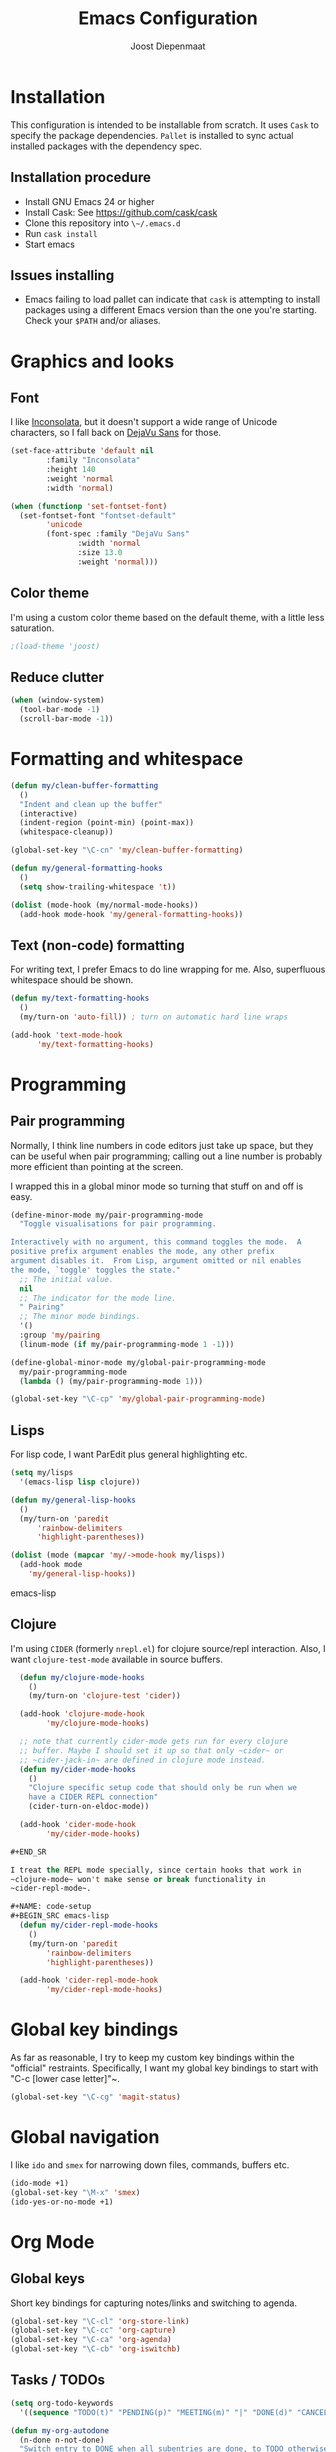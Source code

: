 #+TITLE: Emacs Configuration
#+AUTHOR: Joost Diepenmaat
#+EMAIL: joost@zeekat.nl

* Installation

  This configuration is intended to be installable from scratch.  It
  uses ~Cask~ to specify the package dependencies.  ~Pallet~ is
  installed to sync actual installed packages with the dependency
  spec.

** Installation procedure

  - Install GNU Emacs 24 or higher
  - Install Cask: See https://github.com/cask/cask
  - Clone this repository into ~\~/.emacs.d~
  - Run ~cask install~
  - Start emacs

** Issues installing

  - Emacs failing to load pallet can indicate that ~cask~ is
    attempting to install packages using a different Emacs version
    than the one you're starting. Check your ~$PATH~ and/or aliases.
* Graphics and looks
** Font
   I like [[http://www.levien.com/type/myfonts/inconsolata.html][Inconsolata]], but it doesn't support a wide range of Unicode
   characters, so I fall back on [[http://dejavu-fonts.org/wiki/Main_Page][DejaVu Sans]] for those.

   #+name: looks
   #+begin_src emacs-lisp
     (set-face-attribute 'default nil
			 :family "Inconsolata"
			 :height 140
			 :weight 'normal
			 :width 'normal)

     (when (functionp 'set-fontset-font)
       (set-fontset-font "fontset-default"
			 'unicode
			 (font-spec :family "DejaVu Sans"
				    :width 'normal
				    :size 13.0
				    :weight 'normal)))

   #+end_src
** Color theme

   I'm using a custom color theme based on the default theme, with a
   little less saturation.

   #+name: looks
   #+begin_src emacs-lisp
     ;(load-theme 'joost)
   #+end_src

** Reduce clutter

   #+name: looks
   #+begin_src emacs-lisp
     (when (window-system)
       (tool-bar-mode -1)
       (scroll-bar-mode -1))
   #+end_src
* Formatting and whitespace

  #+name: formatting
  #+begin_src emacs-lisp
    (defun my/clean-buffer-formatting
      ()
      "Indent and clean up the buffer"
      (interactive)
      (indent-region (point-min) (point-max))
      (whitespace-cleanup))

    (global-set-key "\C-cn" 'my/clean-buffer-formatting)

    (defun my/general-formatting-hooks
      ()
      (setq show-trailing-whitespace 't))

    (dolist (mode-hook (my/normal-mode-hooks))
      (add-hook mode-hook 'my/general-formatting-hooks))

  #+end_src

** Text (non-code) formatting

   For writing text, I prefer Emacs to do line wrapping for me. Also,
   superfluous whitespace should be shown.

   #+name: formatting
   #+begin_src emacs-lisp
     (defun my/text-formatting-hooks
       ()
       (my/turn-on 'auto-fill)) ; turn on automatic hard line wraps

     (add-hook 'text-mode-hook
	       'my/text-formatting-hooks)
   #+end_src

* Programming
** Pair programming
   Normally, I think line numbers in code editors just take up space,
   but they can be useful when pair programming; calling out a line
   number is probably more efficient than pointing at the screen.

   I wrapped this in a global minor mode so turning that stuff on and
   off is easy.

   #+name: code-setup
   #+begin_src emacs-lisp
     (define-minor-mode my/pair-programming-mode
       "Toggle visualisations for pair programming.

     Interactively with no argument, this command toggles the mode.  A
     positive prefix argument enables the mode, any other prefix
     argument disables it.  From Lisp, argument omitted or nil enables
     the mode, `toggle' toggles the state."
       ;; The initial value.
       nil
       ;; The indicator for the mode line.
       " Pairing"
       ;; The minor mode bindings.
       '()
       :group 'my/pairing
       (linum-mode (if my/pair-programming-mode 1 -1)))

     (define-global-minor-mode my/global-pair-programming-mode
       my/pair-programming-mode
       (lambda () (my/pair-programming-mode 1)))

     (global-set-key "\C-cp" 'my/global-pair-programming-mode)
   #+end_src

** Lisps
  For lisp code, I want ParEdit plus general highlighting etc.

  #+name: code-setup
  #+begin_src emacs-lisp
    (setq my/lisps
	  '(emacs-lisp lisp clojure))

    (defun my/general-lisp-hooks
      ()
      (my/turn-on 'paredit
		  'rainbow-delimiters
		  'highlight-parentheses))

    (dolist (mode (mapcar 'my/->mode-hook my/lisps))
      (add-hook mode
		'my/general-lisp-hooks))
  #+end_src emacs-lisp

** Clojure

   I'm using ~CIDER~ (formerly ~nrepl.el~) for clojure source/repl
   interaction. Also, I want ~clojure-test-mode~ available in source
   buffers.

   #+NAME: code-setup
   #+BEGIN_SRC emacs-lisp
     (defun my/clojure-mode-hooks
       ()
       (my/turn-on 'clojure-test 'cider))

     (add-hook 'clojure-mode-hook
	       'my/clojure-mode-hooks)

     ;; note that currently cider-mode gets run for every clojure
     ;; buffer. Maybe I should set it up so that only ~cider~ or
     ;; ~cider-jack-in~ are defined in clojure mode instead.
     (defun my/cider-mode-hooks
       ()
       "Clojure specific setup code that should only be run when we
       have a CIDER REPL connection"
       (cider-turn-on-eldoc-mode))

     (add-hook 'cider-mode-hook
	       'my/cider-mode-hooks)

   #+END_SR

   I treat the REPL mode specially, since certain hooks that work in
   ~clojure-mode~ won't make sense or break functionality in
   ~cider-repl-mode~.

   #+NAME: code-setup
   #+BEGIN_SRC emacs-lisp
     (defun my/cider-repl-mode-hooks
       ()
       (my/turn-on 'paredit
		   'rainbow-delimiters
		   'highlight-parentheses))

     (add-hook 'cider-repl-mode-hook
	       'my/cider-repl-mode-hooks)

   #+END_SRC

* Global key bindings

  As far as reasonable, I try to keep my custom key bindings within
  the "official" restraints. Specifically, I want my global key
  bindings to start with "C-c [lower case letter]"~.

  #+name: global-keys
  #+begin_src emacs-lisp
    (global-set-key "\C-cg" 'magit-status)
  #+end_src

* Global navigation

  I like ~ido~ and ~smex~ for narrowing down files, commands, buffers
  etc.

  #+name: global-navigation
  #+begin_src emacs-lisp
    (ido-mode +1)
    (global-set-key "\M-x" 'smex)
    (ido-yes-or-no-mode +1)
  #+end_src

* Org Mode
** Global keys
   Short key bindings for capturing notes/links and switching to agenda.

  #+name: org-config
  #+begin_src emacs-lisp
    (global-set-key "\C-cl" 'org-store-link)
    (global-set-key "\C-cc" 'org-capture)
    (global-set-key "\C-ca" 'org-agenda)
    (global-set-key "\C-cb" 'org-iswitchb)
  #+end_src

** Tasks / TODOs

  #+name: org-config
  #+begin_src emacs-lisp
    (setq org-todo-keywords
	  '((sequence "TODO(t)" "PENDING(p)" "MEETING(m)" "|" "DONE(d)" "CANCELED(c)")))

    (defun my-org-autodone
      (n-done n-not-done)
      "Switch entry to DONE when all subentries are done, to TODO otherwise."
      (let (org-log-done org-log-states)   ; turn off logging
	(org-todo (if (= n-not-done 0) "DONE" "TODO"))))

    (add-hook 'org-after-todo-statistics-hook 'my-org-autodone)
  #+end_src

* Configuration file layout

  Here I define the emacs.el file that gets generated by the code in
  this org file.

  #+begin_src emacs-lisp :tangle yes :noweb no-export :exports code
    ;;;; Do not modify this file by hand.  It was automatically generated
    ;;;; from `emacs.org` in the same directory. See that file for more
    ;;;; information.

    <<environment>>
    <<tools>>
    <<looks>>
    <<formatting>>
    <<code-setup>>
    <<global-keys>>
    <<global-navigation>>
  #+end_src

* Tools

  This section defines some functionality used elsewhere in this
  configuration.

** Hooks and modes

  #+name: tools
  #+begin_src emacs-lisp
    (defun my/->string
      (str)
      (cond
       ((stringp str) str)
       ((symbolp str) (symbol-name str))))

    (defun my/->mode-hook
      (name)
      "Turn mode name into hook symbol"
      (intern (replace-regexp-in-string "\\(-mode\\)?\\(-hook\\)?$"
					"-mode-hook"
					(my/->string name))))

    (defun my/->mode
      (name)
      "Turn mode name into mode symbol"
      (intern (replace-regexp-in-string "\\(-mode\\)?$"
					"-mode"
					(my/->string name))))

    (defun my/turn-on
      (&rest mode-list)
      "Turn on the given (minor) modes."
      (dolist (m mode-list)
	(funcall (my/->mode m) +1)))

    (defvar my/normal-base-modes
      (mapcar 'my/->mode '(text prog))
      "The list of modes that are considered base modes for
      programming and text editing. In an ideal world, this should
      just be text-mode and prog-mode, however, some modes that
      should derive from prog-mode derive from fundamental-mode
      instead. They are added here.")

    (defun my/normal-mode-hooks
      ()
      "Returns the mode-hooks for `my/normal-base-modes`"
      (mapcar 'my/->mode-hook my/normal-base-modes))

   #+end_src
* Environment

  For some reason on OSX I can't get Emacs and my shell to
  automatically agree on what PATH is. For now, I hardcode PATH in my
  Emacs configuration.

  #+name: environment
  #+begin_src emacs-lisp
    (add-to-list 'exec-path "/usr/local/bin")
    (add-to-list 'exec-path "/usr/texbin")
    (add-to-list 'exec-path "~/bin")
    (setenv "PATH" "/usr/local/bin:/usr/bin:/usr/texbin:~/bin")
  #+end_src
